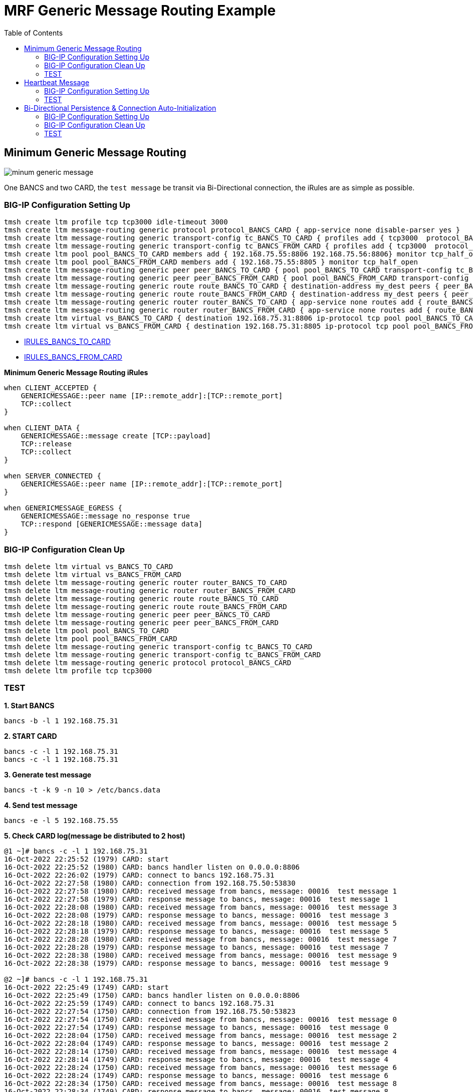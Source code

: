 = MRF Generic Message Routing Example 
:toc: manual

== Minimum Generic Message Routing

image:img/minum-generic-message.png[]

One BANCS and two CARD, the `test message` be transit via Bi-Directional connection, the iRules are as simple as possible.

=== BIG-IP Configuration Setting Up

[source, bash]
----
tmsh create ltm profile tcp tcp3000 idle-timeout 3000
tmsh create ltm message-routing generic protocol protocol_BANCS_CARD { app-service none disable-parser yes }
tmsh create ltm message-routing generic transport-config tc_BANCS_TO_CARD { profiles add { tcp3000  protocol_BANCS_CARD  } rules { IRULES_BANCS_TO_CARD } }
tmsh create ltm message-routing generic transport-config tc_BANCS_FROM_CARD { profiles add { tcp3000  protocol_BANCS_CARD  } rules { IRULES_BANCS_FROM_CARD } }
tmsh create ltm pool pool_BANCS_TO_CARD members add { 192.168.75.55:8806 192.168.75.56:8806} monitor tcp_half_open
tmsh create ltm pool pool_BANCS_FROM_CARD members add { 192.168.75.55:8805 } monitor tcp_half_open
tmsh create ltm message-routing generic peer peer_BANCS_TO_CARD { pool pool_BANCS_TO_CARD transport-config tc_BANCS_TO_CARD }
tmsh create ltm message-routing generic peer peer_BANCS_FROM_CARD { pool pool_BANCS_FROM_CARD transport-config tc_BANCS_FROM_CARD }
tmsh create ltm message-routing generic route route_BANCS_TO_CARD { destination-address my_dest peers { peer_BANCS_TO_CARD } }
tmsh create ltm message-routing generic route route_BANCS_FROM_CARD { destination-address my_dest peers { peer_BANCS_FROM_CARD } }
tmsh create ltm message-routing generic router router_BANCS_TO_CARD { app-service none routes add { route_BANCS_TO_CARD } }
tmsh create ltm message-routing generic router router_BANCS_FROM_CARD { app-service none routes add { route_BANCS_FROM_CARD } }
tmsh create ltm virtual vs_BANCS_TO_CARD { destination 192.168.75.31:8806 ip-protocol tcp pool pool_BANCS_TO_CARD profiles add { protocol_BANCS_CARD router_BANCS_TO_CARD tcp3000 } rules { IRULES_BANCS_TO_CARD } source-address-translation { type automap } }
tmsh create ltm virtual vs_BANCS_FROM_CARD { destination 192.168.75.31:8805 ip-protocol tcp pool pool_BANCS_FROM_CARD profiles add { protocol_BANCS_CARD router_BANCS_FROM_CARD tcp3000 } rules { IRULES_BANCS_FROM_CARD } source-address-translation { type automap } }
----

* link:files/min/IRULES_BANCS_TO_CARD[IRULES_BANCS_TO_CARD]
* link:files/min/IRULES_BANCS_FROM_CARD[IRULES_BANCS_FROM_CARD]

[source, bash]
.*Minimum Generic Message Routing iRules*
----
when CLIENT_ACCEPTED {
    GENERICMESSAGE::peer name [IP::remote_addr]:[TCP::remote_port]
    TCP::collect
}

when CLIENT_DATA {
    GENERICMESSAGE::message create [TCP::payload]
    TCP::release
    TCP::collect
}

when SERVER_CONNECTED {
    GENERICMESSAGE::peer name [IP::remote_addr]:[TCP::remote_port]
}

when GENERICMESSAGE_EGRESS {
    GENERICMESSAGE::message no_response true
    TCP::respond [GENERICMESSAGE::message data]
}
----

=== BIG-IP Configuration Clean Up

[source, bash]
----
tmsh delete ltm virtual vs_BANCS_TO_CARD
tmsh delete ltm virtual vs_BANCS_FROM_CARD
tmsh delete ltm message-routing generic router router_BANCS_TO_CARD
tmsh delete ltm message-routing generic router router_BANCS_FROM_CARD
tmsh delete ltm message-routing generic route route_BANCS_TO_CARD
tmsh delete ltm message-routing generic route route_BANCS_FROM_CARD
tmsh delete ltm message-routing generic peer peer_BANCS_TO_CARD
tmsh delete ltm message-routing generic peer peer_BANCS_FROM_CARD
tmsh delete ltm pool pool_BANCS_TO_CARD
tmsh delete ltm pool pool_BANCS_FROM_CARD
tmsh delete ltm message-routing generic transport-config tc_BANCS_TO_CARD
tmsh delete ltm message-routing generic transport-config tc_BANCS_FROM_CARD
tmsh delete ltm message-routing generic protocol protocol_BANCS_CARD
tmsh delete ltm profile tcp tcp3000
----

=== TEST

[source, bash]
.*1. Start BANCS*
----
bancs -b -l 1 192.168.75.31
----

[source, bash]
.*2. START CARD*
----
bancs -c -l 1 192.168.75.31
bancs -c -l 1 192.168.75.31
----

[source, bash]
.*3. Generate test message*
----
bancs -t -k 9 -n 10 > /etc/bancs.data
----

[source, bash]
.*4. Send test message*
----
bancs -e -l 5 192.168.75.55
----

[source, bash]
.*5. Check CARD log(message be distributed to 2 host)*
----
@1 ~]# bancs -c -l 1 192.168.75.31
16-Oct-2022 22:25:52 (1979) CARD: start
16-Oct-2022 22:25:52 (1980) CARD: bancs handler listen on 0.0.0.0:8806
16-Oct-2022 22:26:02 (1979) CARD: connect to bancs 192.168.75.31
16-Oct-2022 22:27:58 (1980) CARD: connection from 192.168.75.50:53830
16-Oct-2022 22:27:58 (1980) CARD: received message from bancs, message: 00016  test message 1
16-Oct-2022 22:27:58 (1979) CARD: response message to bancs, message: 00016  test message 1
16-Oct-2022 22:28:08 (1980) CARD: received message from bancs, message: 00016  test message 3
16-Oct-2022 22:28:08 (1979) CARD: response message to bancs, message: 00016  test message 3
16-Oct-2022 22:28:18 (1980) CARD: received message from bancs, message: 00016  test message 5
16-Oct-2022 22:28:18 (1979) CARD: response message to bancs, message: 00016  test message 5
16-Oct-2022 22:28:28 (1980) CARD: received message from bancs, message: 00016  test message 7
16-Oct-2022 22:28:28 (1979) CARD: response message to bancs, message: 00016  test message 7
16-Oct-2022 22:28:38 (1980) CARD: received message from bancs, message: 00016  test message 9
16-Oct-2022 22:28:38 (1979) CARD: response message to bancs, message: 00016  test message 9

@2 ~]# bancs -c -l 1 192.168.75.31
16-Oct-2022 22:25:49 (1749) CARD: start
16-Oct-2022 22:25:49 (1750) CARD: bancs handler listen on 0.0.0.0:8806
16-Oct-2022 22:25:59 (1749) CARD: connect to bancs 192.168.75.31
16-Oct-2022 22:27:54 (1750) CARD: connection from 192.168.75.50:53823
16-Oct-2022 22:27:54 (1750) CARD: received message from bancs, message: 00016  test message 0
16-Oct-2022 22:27:54 (1749) CARD: response message to bancs, message: 00016  test message 0
16-Oct-2022 22:28:04 (1750) CARD: received message from bancs, message: 00016  test message 2
16-Oct-2022 22:28:04 (1749) CARD: response message to bancs, message: 00016  test message 2
16-Oct-2022 22:28:14 (1750) CARD: received message from bancs, message: 00016  test message 4
16-Oct-2022 22:28:14 (1749) CARD: response message to bancs, message: 00016  test message 4
16-Oct-2022 22:28:24 (1750) CARD: received message from bancs, message: 00016  test message 6
16-Oct-2022 22:28:24 (1749) CARD: response message to bancs, message: 00016  test message 6
16-Oct-2022 22:28:34 (1750) CARD: received message from bancs, message: 00016  test message 8
16-Oct-2022 22:28:34 (1749) CARD: response message to bancs, message: 00016  test message 8
----

== Heartbeat Message

=== BIG-IP Configuration Setting Up

The pool, vs, and genearic message objects are same as above *Minimum Generic Message Routing*.

The difference is the folloing are added in iRUle

[source, bash]
----
when CLIENT_ACCEPTED {
    
    foreach am [active_members -list [LB::server pool]] {
        TCP::payload replace 0 0 "000040000"
        pool [LB::server pool] member [lindex $am 0] [lindex $am 1]
        GENERICMESSAGE::message create [TCP::payload]
        TCP::release 6
        log local0. "create 0000 message [lindex $am 0] [lindex $am 1]"
    }
}
----


==== BIG-IP Configuration Clean Up

The scripts same as above *Minimum Generic Message Routing*.

=== TEST

[source, bash]
.*1. Start BANCS*
----
bancs -b -l 1 192.168.75.31
----

[source, bash]
.*2. Start CARD*
----
bancs -c -l 1 192.168.75.31
bancs -c -l 1 192.168.75.31
----

[source, bash]
.*3. Check both CARD and BANCS log*
----
@1 ~]# bancs -b 192.168.75.31
16-Oct-2022 22:38:22 (1984) BANCS: start
16-Oct-2022 22:38:22 (1985) BANCS: inbound handler start
16-Oct-2022 22:38:22 (1985) BANCS: inbound handler listen on 0.0.0.0:9805
16-Oct-2022 22:38:22 (1986) BANCS: card handler start
16-Oct-2022 22:38:22 (1986) BANCS: card handler listen on 0.0.0.0:8805
16-Oct-2022 22:39:42 (1984) BANCS: connect to card 192.168.75.31
16-Oct-2022 22:39:49 (1986) BANCS: connection from 192.168.75.50:57078
16-Oct-2022 22:39:49 (1986) BANCS: heartbeat receive
16-Oct-2022 22:39:55 (1986) BANCS: heartbeat receive

@1 ~]# bancs -c  192.168.75.31
16-Oct-2022 22:38:35 (1987) CARD: start
16-Oct-2022 22:38:35 (1988) CARD: bancs handler listen on 0.0.0.0:8806
16-Oct-2022 22:39:42 (1988) CARD: connection from 192.168.75.50:40227
16-Oct-2022 22:39:42 (1988) CARD: heartbeat receive

@2 ~]# bancs -c  192.168.75.31
16-Oct-2022 22:38:30 (1753) CARD: start
16-Oct-2022 22:38:30 (1754) CARD: bancs handler listen on 0.0.0.0:8806
16-Oct-2022 22:39:42 (1754) CARD: connection from 192.168.75.50:40229
16-Oct-2022 22:39:42 (1754) CARD: heartbeat receive
----

== Bi-Directional Persistence & Connection Auto-Initialization

image:img/persistence-auto-initial.png[]

There are 2 BANCS and 2 CARD, ESB to send message to `192.168.75.56:8805` and start the transaction:

1. `192.168.75.56:8805` sent message to `192.168.75.31:8806`
2. `192.168.75.31:8806` sent message to either `192.168.75.55:8806`, or `192.168.75.56:8806`(assume `192.168.75.55:8806` be selected)
3. `192.168.75.55:8806` response message to `192.168.75.31:8805`
4. `192.168.75.31:8805` response message to `192.168.75.56:8805` due to Bi-Directional Persistence

=== BIG-IP Configuration Setting Up

[source, bash]
----
tmsh create ltm profile tcp tcp3000 idle-timeout 3000
tmsh create ltm message-routing generic protocol protocol_BANCS_CARD { app-service none disable-parser yes }
tmsh create ltm message-routing generic transport-config tc_BANCS_TO_CARD { profiles add { tcp3000  protocol_BANCS_CARD  } rules { IRULES_BANCS_TO_CARD } }
tmsh create ltm message-routing generic transport-config tc_BANCS_FROM_CARD { profiles add { tcp3000  protocol_BANCS_CARD  } rules { IRULES_BANCS_FROM_CARD } }
tmsh create ltm pool pool_BANCS_TO_CARD members add { 192.168.75.55:8806 192.168.75.56:8806} monitor tcp_half_open
tmsh create ltm pool pool_BANCS_FROM_CARD members add { 192.168.75.55:8805 192.168.75.56:8805 } monitor tcp_half_open 
tmsh create ltm message-routing generic peer peer_BANCS_TO_CARD { pool pool_BANCS_TO_CARD transport-config tc_BANCS_TO_CARD }
tmsh create ltm message-routing generic peer peer_BANCS_FROM_CARD { pool pool_BANCS_FROM_CARD transport-config tc_BANCS_FROM_CARD auto-initialization enabled }
tmsh create ltm message-routing generic route route_BANCS_TO_CARD { destination-address my_dest peers { peer_BANCS_TO_CARD } }
tmsh create ltm message-routing generic route route_BANCS_FROM_CARD { destination-address my_dest peers { peer_BANCS_FROM_CARD } }
tmsh create ltm message-routing generic router router_BANCS_TO_CARD { app-service none routes add { route_BANCS_TO_CARD } }
tmsh create ltm message-routing generic router router_BANCS_FROM_CARD { app-service none routes add { route_BANCS_FROM_CARD } }
tmsh create ltm virtual vs_BANCS_TO_CARD { destination 192.168.75.31:8806 ip-protocol tcp pool pool_BANCS_TO_CARD profiles add { protocol_BANCS_CARD router_BANCS_TO_CARD tcp3000 } rules { IRULES_BANCS_TO_CARD } source-address-translation { type automap } }
tmsh create ltm virtual vs_BANCS_FROM_CARD { destination 192.168.75.31:8805 ip-protocol tcp pool pool_BANCS_FROM_CARD profiles add { protocol_BANCS_CARD router_BANCS_FROM_CARD tcp3000 } rules { IRULES_BANCS_FROM_CARD } source-address-translation { type automap } }
----

* link:files/IRULES_BANCS_TO_CARD[IRULES_BANCS_TO_CARD]
* link:files/IRULES_BANCS_FROM_CARD[IRULES_BANCS_FROM_CARD]

=== BIG-IP Configuration Clean Up

[source, bash]
----
tmsh delete ltm virtual vs_BANCS_TO_CARD
tmsh delete ltm virtual vs_BANCS_FROM_CARD
tmsh delete ltm message-routing generic router router_BANCS_TO_CARD
tmsh delete ltm message-routing generic router router_BANCS_FROM_CARD
tmsh delete ltm message-routing generic route route_BANCS_TO_CARD
tmsh delete ltm message-routing generic route route_BANCS_FROM_CARD
tmsh delete ltm message-routing generic peer peer_BANCS_TO_CARD
tmsh delete ltm message-routing generic peer peer_BANCS_FROM_CARD
tmsh delete ltm pool pool_BANCS_TO_CARD
tmsh delete ltm pool pool_BANCS_FROM_CARD
tmsh delete ltm message-routing generic transport-config tc_BANCS_TO_CARD
tmsh delete ltm message-routing generic transport-config tc_BANCS_FROM_CARD
tmsh delete ltm message-routing generic protocol protocol_BANCS_CARD
tmsh delete ltm profile tcp tcp3000
----

=== TEST

[source, bash]
.*1. Start BANCS*
----
bancs -b 192.168.75.31
bancs -b 192.168.75.31
----

[source, bash]
.*2. START CARD*
----
bancs -c 192.168.75.31
bancs -c 192.168.75.31
----

[source, bash]
.*3. Generate test message*
----
bancs -t -n 3 > /etc/bancs.data
----

[source, bash]
.*4. Send test message*
----
bancs -e 192.168.75.56
----

